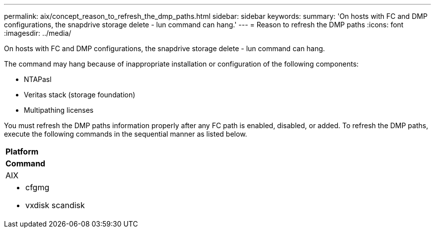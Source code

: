 ---
permalink: aix/concept_reason_to_refresh_the_dmp_paths.html
sidebar: sidebar
keywords: 
summary: 'On hosts with FC and DMP configurations, the snapdrive storage delete - lun command can hang.'
---
= Reason to refresh the DMP paths
:icons: font
:imagesdir: ../media/

[.lead]
On hosts with FC and DMP configurations, the snapdrive storage delete - lun command can hang.

The command may hang because of inappropriate installation or configuration of the following components:

* NTAPasl
* Veritas stack (storage foundation)
* Multipathing licenses

You must refresh the DMP paths information properly after any FC path is enabled, disabled, or added. To refresh the DMP paths, execute the following commands in the sequential manner as listed below.

|===
a|
*Platform*
a|
*Command*
a|
AIX
a|

* cfgmg
* vxdisk scandisk

|===
